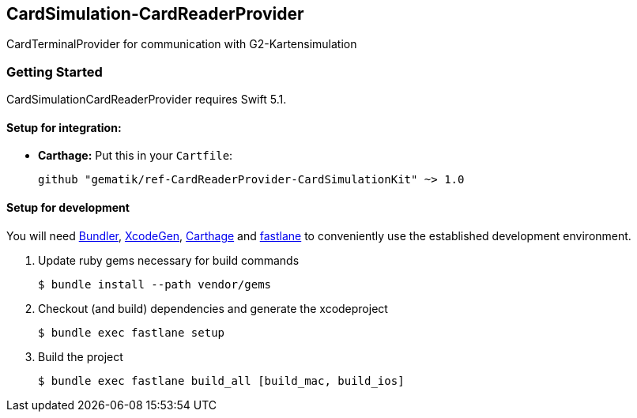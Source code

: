 == CardSimulation-CardReaderProvider

CardTerminalProvider for communication with G2-Kartensimulation

=== Getting Started

CardSimulationCardReaderProvider requires Swift 5.1.

==== Setup for integration:

- **Carthage:** Put this in your `Cartfile`:

    github "gematik/ref-CardReaderProvider-CardSimulationKit" ~> 1.0

==== Setup for development

You will need https://bundler.io/[Bundler], https://github.com/yonaskolb/XcodeGen[XcodeGen], https://github.com/Carthage/Carthage[Carthage]
and https://fastlane.tools[fastlane] to conveniently use the established development environment.

. Update ruby gems necessary for build commands
[source,Shell]
$ bundle install --path vendor/gems

. Checkout (and build) dependencies and generate the xcodeproject
[source,Shell]
$ bundle exec fastlane setup

. Build the project
[source,Shell]
$ bundle exec fastlane build_all [build_mac, build_ios]
